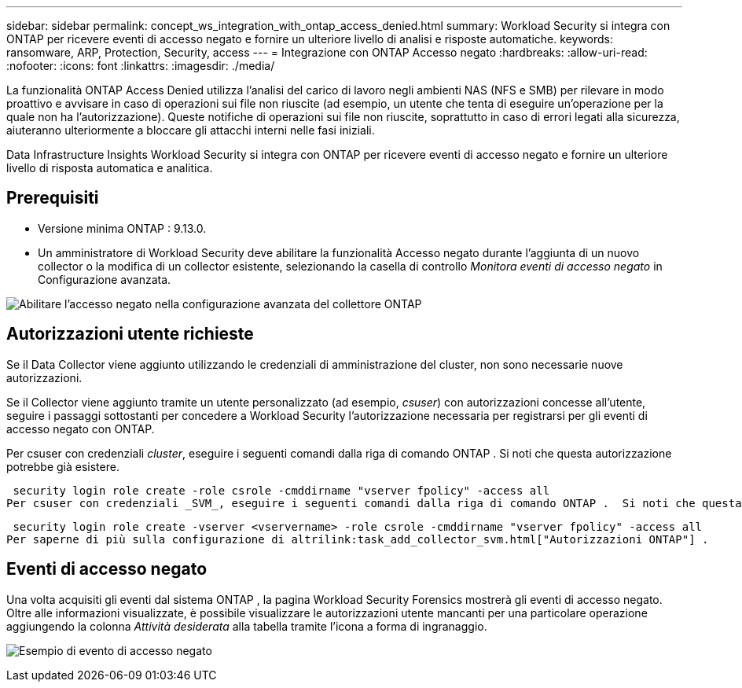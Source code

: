 ---
sidebar: sidebar 
permalink: concept_ws_integration_with_ontap_access_denied.html 
summary: Workload Security si integra con ONTAP per ricevere eventi di accesso negato e fornire un ulteriore livello di analisi e risposte automatiche. 
keywords: ransomware, ARP, Protection, Security, access 
---
= Integrazione con ONTAP Accesso negato
:hardbreaks:
:allow-uri-read: 
:nofooter: 
:icons: font
:linkattrs: 
:imagesdir: ./media/


[role="lead"]
La funzionalità ONTAP Access Denied utilizza l'analisi del carico di lavoro negli ambienti NAS (NFS e SMB) per rilevare in modo proattivo e avvisare in caso di operazioni sui file non riuscite (ad esempio, un utente che tenta di eseguire un'operazione per la quale non ha l'autorizzazione).  Queste notifiche di operazioni sui file non riuscite, soprattutto in caso di errori legati alla sicurezza, aiuteranno ulteriormente a bloccare gli attacchi interni nelle fasi iniziali.

Data Infrastructure Insights Workload Security si integra con ONTAP per ricevere eventi di accesso negato e fornire un ulteriore livello di risposta automatica e analitica.



== Prerequisiti

* Versione minima ONTAP : 9.13.0.
* Un amministratore di Workload Security deve abilitare la funzionalità Accesso negato durante l'aggiunta di un nuovo collector o la modifica di un collector esistente, selezionando la casella di controllo _Monitora eventi di accesso negato_ in Configurazione avanzata.


image:WS_Access_Denied_Enable_in_Collector.png["Abilitare l'accesso negato nella configurazione avanzata del collettore ONTAP"]



== Autorizzazioni utente richieste

Se il Data Collector viene aggiunto utilizzando le credenziali di amministrazione del cluster, non sono necessarie nuove autorizzazioni.

Se il Collector viene aggiunto tramite un utente personalizzato (ad esempio, _csuser_) con autorizzazioni concesse all'utente, seguire i passaggi sottostanti per concedere a Workload Security l'autorizzazione necessaria per registrarsi per gli eventi di accesso negato con ONTAP.

Per csuser con credenziali _cluster_, eseguire i seguenti comandi dalla riga di comando ONTAP .  Si noti che questa autorizzazione potrebbe già esistere.

 security login role create -role csrole -cmddirname "vserver fpolicy" -access all
Per csuser con credenziali _SVM_, eseguire i seguenti comandi dalla riga di comando ONTAP .  Si noti che questa autorizzazione potrebbe già esistere.

 security login role create -vserver <vservername> -role csrole -cmddirname "vserver fpolicy" -access all
Per saperne di più sulla configurazione di altrilink:task_add_collector_svm.html["Autorizzazioni ONTAP"] .



== Eventi di accesso negato

Una volta acquisiti gli eventi dal sistema ONTAP , la pagina Workload Security Forensics mostrerà gli eventi di accesso negato.  Oltre alle informazioni visualizzate, è possibile visualizzare le autorizzazioni utente mancanti per una particolare operazione aggiungendo la colonna _Attività desiderata_ alla tabella tramite l'icona a forma di ingranaggio.

image:WS_Access_Denied_Example_Event_1.png["Esempio di evento di accesso negato"]
